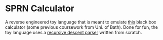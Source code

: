 * SPRN Calculator

A reverse engineered toy language that is meant to emulate [[https://replit.com/@bathuniversity/sprn-to-emulate][this]] black box
calculator (some previous coursework from Uni. of Bath). Done for fun, the toy
language uses a _recursive descent parser_ written from scratch.
